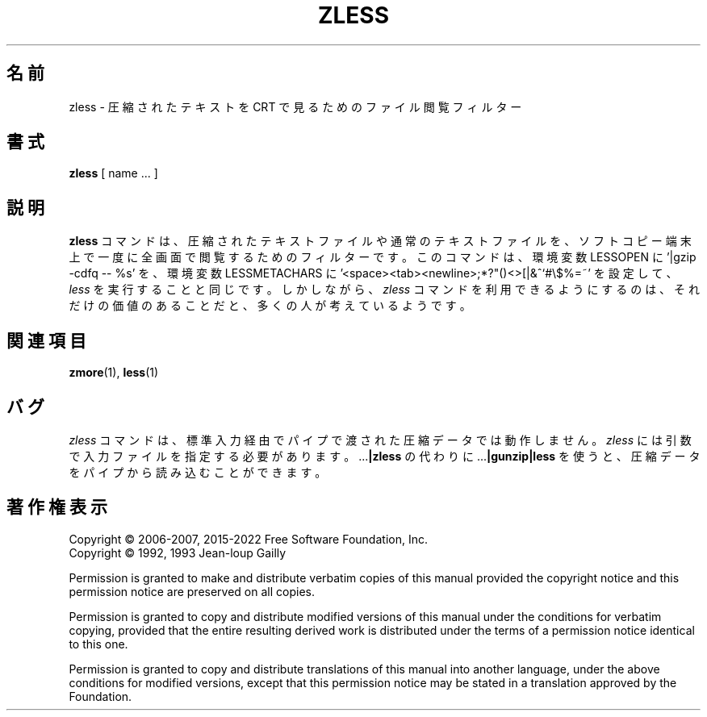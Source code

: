 .\"*******************************************************************
.\"
.\" This file was generated with po4a. Translate the source file.
.\"
.\"*******************************************************************
.\"
.\" Japanese Version Copyright (c) 2012, 2022
.\" Akihiro MOTOKI
.\"         all rights reserved.
.\" Translated 2012-04-20, Akihiro Motoki <amotoki@gmail.com>, gzip 1.4
.\" Updated 2022-05-13, Akihiro Motoki <amotoki@gmail.com>, gzip 1.12
.\"
.TH ZLESS 1   
.SH 名前
zless \- 圧縮されたテキストを CRT で見るためのファイル閲覧フィルター
.SH 書式
\fBzless\fP [ name ...  ]
.SH 説明
\fBzless\fP コマンドは、 圧縮されたテキストファイルや通常のテキストファイルを、 ソフトコピー端末上で一度に全画面で閲覧するためのフィルターです。
このコマンドは、 環境変数 LESSOPEN に '|gzip \-cdfq \-\- %s' を、 環境変数 LESSMETACHARS に
\&'<space><tab><newline>;*?"()<>[|&^`#\e$%=~'
を設定して、 \fIless\fP を実行することと同じです。 しかしながら、 \fIzless\fP コマンドを利用できるようにするのは、
それだけの価値のあることだと、 多くの人が考えているようです。
.SH 関連項目
\fBzmore\fP(1), \fBless\fP(1)
.SH バグ
\fIzless\fP コマンドは、 標準入力経由でパイプで渡された圧縮データでは動作しません。 \fIzless\fP
には引数で入力ファイルを指定する必要があります。 .\|.\|.\fB|zless\fP の代わりに .\|.\|.\fB|gunzip|less\fP を使うと、
圧縮データをパイプから読み込むことができます。
.SH 著作権表示
Copyright \(co 2006\-2007, 2015\-2022 Free Software Foundation, Inc.
.br
Copyright \(co 1992, 1993 Jean\-loup Gailly
.PP
Permission is granted to make and distribute verbatim copies of this manual
provided the copyright notice and this permission notice are preserved on
all copies.
.ig
Permission is granted to process this file through troff and print the
results, provided the printed document carries copying permission
notice identical to this one except for the removal of this paragraph
(this paragraph not being relevant to the printed manual).
..
.PP
Permission is granted to copy and distribute modified versions of this
manual under the conditions for verbatim copying, provided that the entire
resulting derived work is distributed under the terms of a permission notice
identical to this one.
.PP
Permission is granted to copy and distribute translations of this manual
into another language, under the above conditions for modified versions,
except that this permission notice may be stated in a translation approved
by the Foundation.
